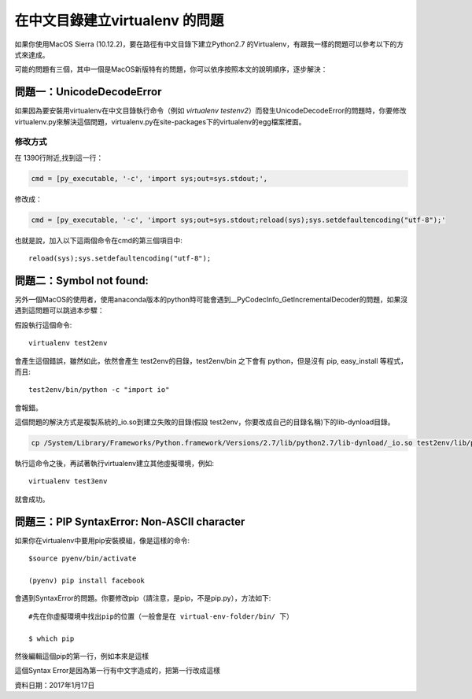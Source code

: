 
.. _h18252a246e166c5e2b455838275d773b:

在中文目錄建立virtualenv 的問題
*******************************

如果你使用MacOS Sierra (10.12.2)，要在路徑有中文目錄下建立Python2.7 的Virtualenv，有跟我一樣的問題可以參考以下的方式來達成。

可能的問題有三個，其中一個是MacOS新版特有的問題，你可以依序按照本文的說明順序，逐步解決：

.. _h4261216e687d444f783965757f42270:

問題一：UnicodeDecodeError
==========================

\ |IMG1|\ 如果因為要安裝用virtualenv在中文目錄執行命令（例如 `virtualenv testenv2`）而發生UnicodeDecodeError的問題時，你要修改virtualenv.py來解決這個問題，virtualenv.py在site-packages下的virtualenv的egg檔案裡面。

.. _h174fb648377959437b5c1f697c1c40:

修改方式
--------

在 1390行附近,找到這一行：

.. code:: 

    cmd = [py_executable, '-c', 'import sys;out=sys.stdout;',

修改成：

.. code:: 

    cmd = [py_executable, '-c', 'import sys;out=sys.stdout;reload(sys);sys.setdefaultencoding("utf-8");'

也就是說，加入以下這兩個命令在cmd的第三個項目中::

    reload(sys);sys.setdefaultencoding("utf-8");

.. _h52122b212b7f4222654705f10747a38:

問題二：Symbol not found:
=========================

另外一個MacOS的使用者，使用anaconda版本的python時可能會遇到__PyCodecInfo_GetIncrementalDecoder的問題，如果沒遇到這問題可以跳過本步驟：

\ |IMG2|\ 

假設執行這個命令::

    virtualenv test2env

會產生這個錯誤，雖然如此，依然會產生 test2env的目錄，test2env/bin 之下會有 python，但是沒有 pip, easy_install 等程式，而且::

    test2env/bin/python -c "import io"

會報錯。

這個問題的解決方式是複製系統的_io.so到建立失敗的目錄(假設 test2env，你要改成自己的目錄名稱)下的lib-dynload目錄。

.. code:: 

    cp /System/Library/Frameworks/Python.framework/Versions/2.7/lib/python2.7/lib-dynload/_io.so test2env/lib/python2.7/lib-dynload

執行這命令之後，再試著執行virtualenv建立其他虛擬環境，例如::

    virtualenv test3env

就會成功。

.. _h641d167d29241a7c4e6a2d4353173:

問題三：PIP SyntaxError: Non-ASCII character 
=============================================

如果你在virtualenv中要用pip安裝模組，像是這樣的命令::

    $source pyenv/bin/activate

    (pyenv) pip install facebook

會遇到SyntaxError的問題。你要修改pip（請注意，是pip，不是pip.py），方法如下::

    #先在你虛擬環境中找出pip的位置（一般會是在 virtual-env-folder/bin/ 下）

    $ which pip

然後編輯這個pip的第一行，例如本來是這樣

.. code-block:: python
    :linenos:

    #!/Users/you/某個中文目錄/pyenv/bin/python
    
    # -*- coding: utf-8 -*-
    import re
    import sys
    (略）

這個Syntax Error是因為第一行有中文字造成的，把第一行改成這樣

.. code-block:: python
    :linenos:

    #!/usr/bin/env python
    # -*- coding: utf-8 -*-
    import re
    import sys
    (略）

資料日期：2017年1月17日

.. bottom of content

.. |IMG1| image:: static/VirtualenvProblem_1.png
   :height: 88 px
   :width: 697 px

.. |IMG2| image:: static/VirtualenvProblem_2.png
   :height: 28 px
   :width: 548 px
